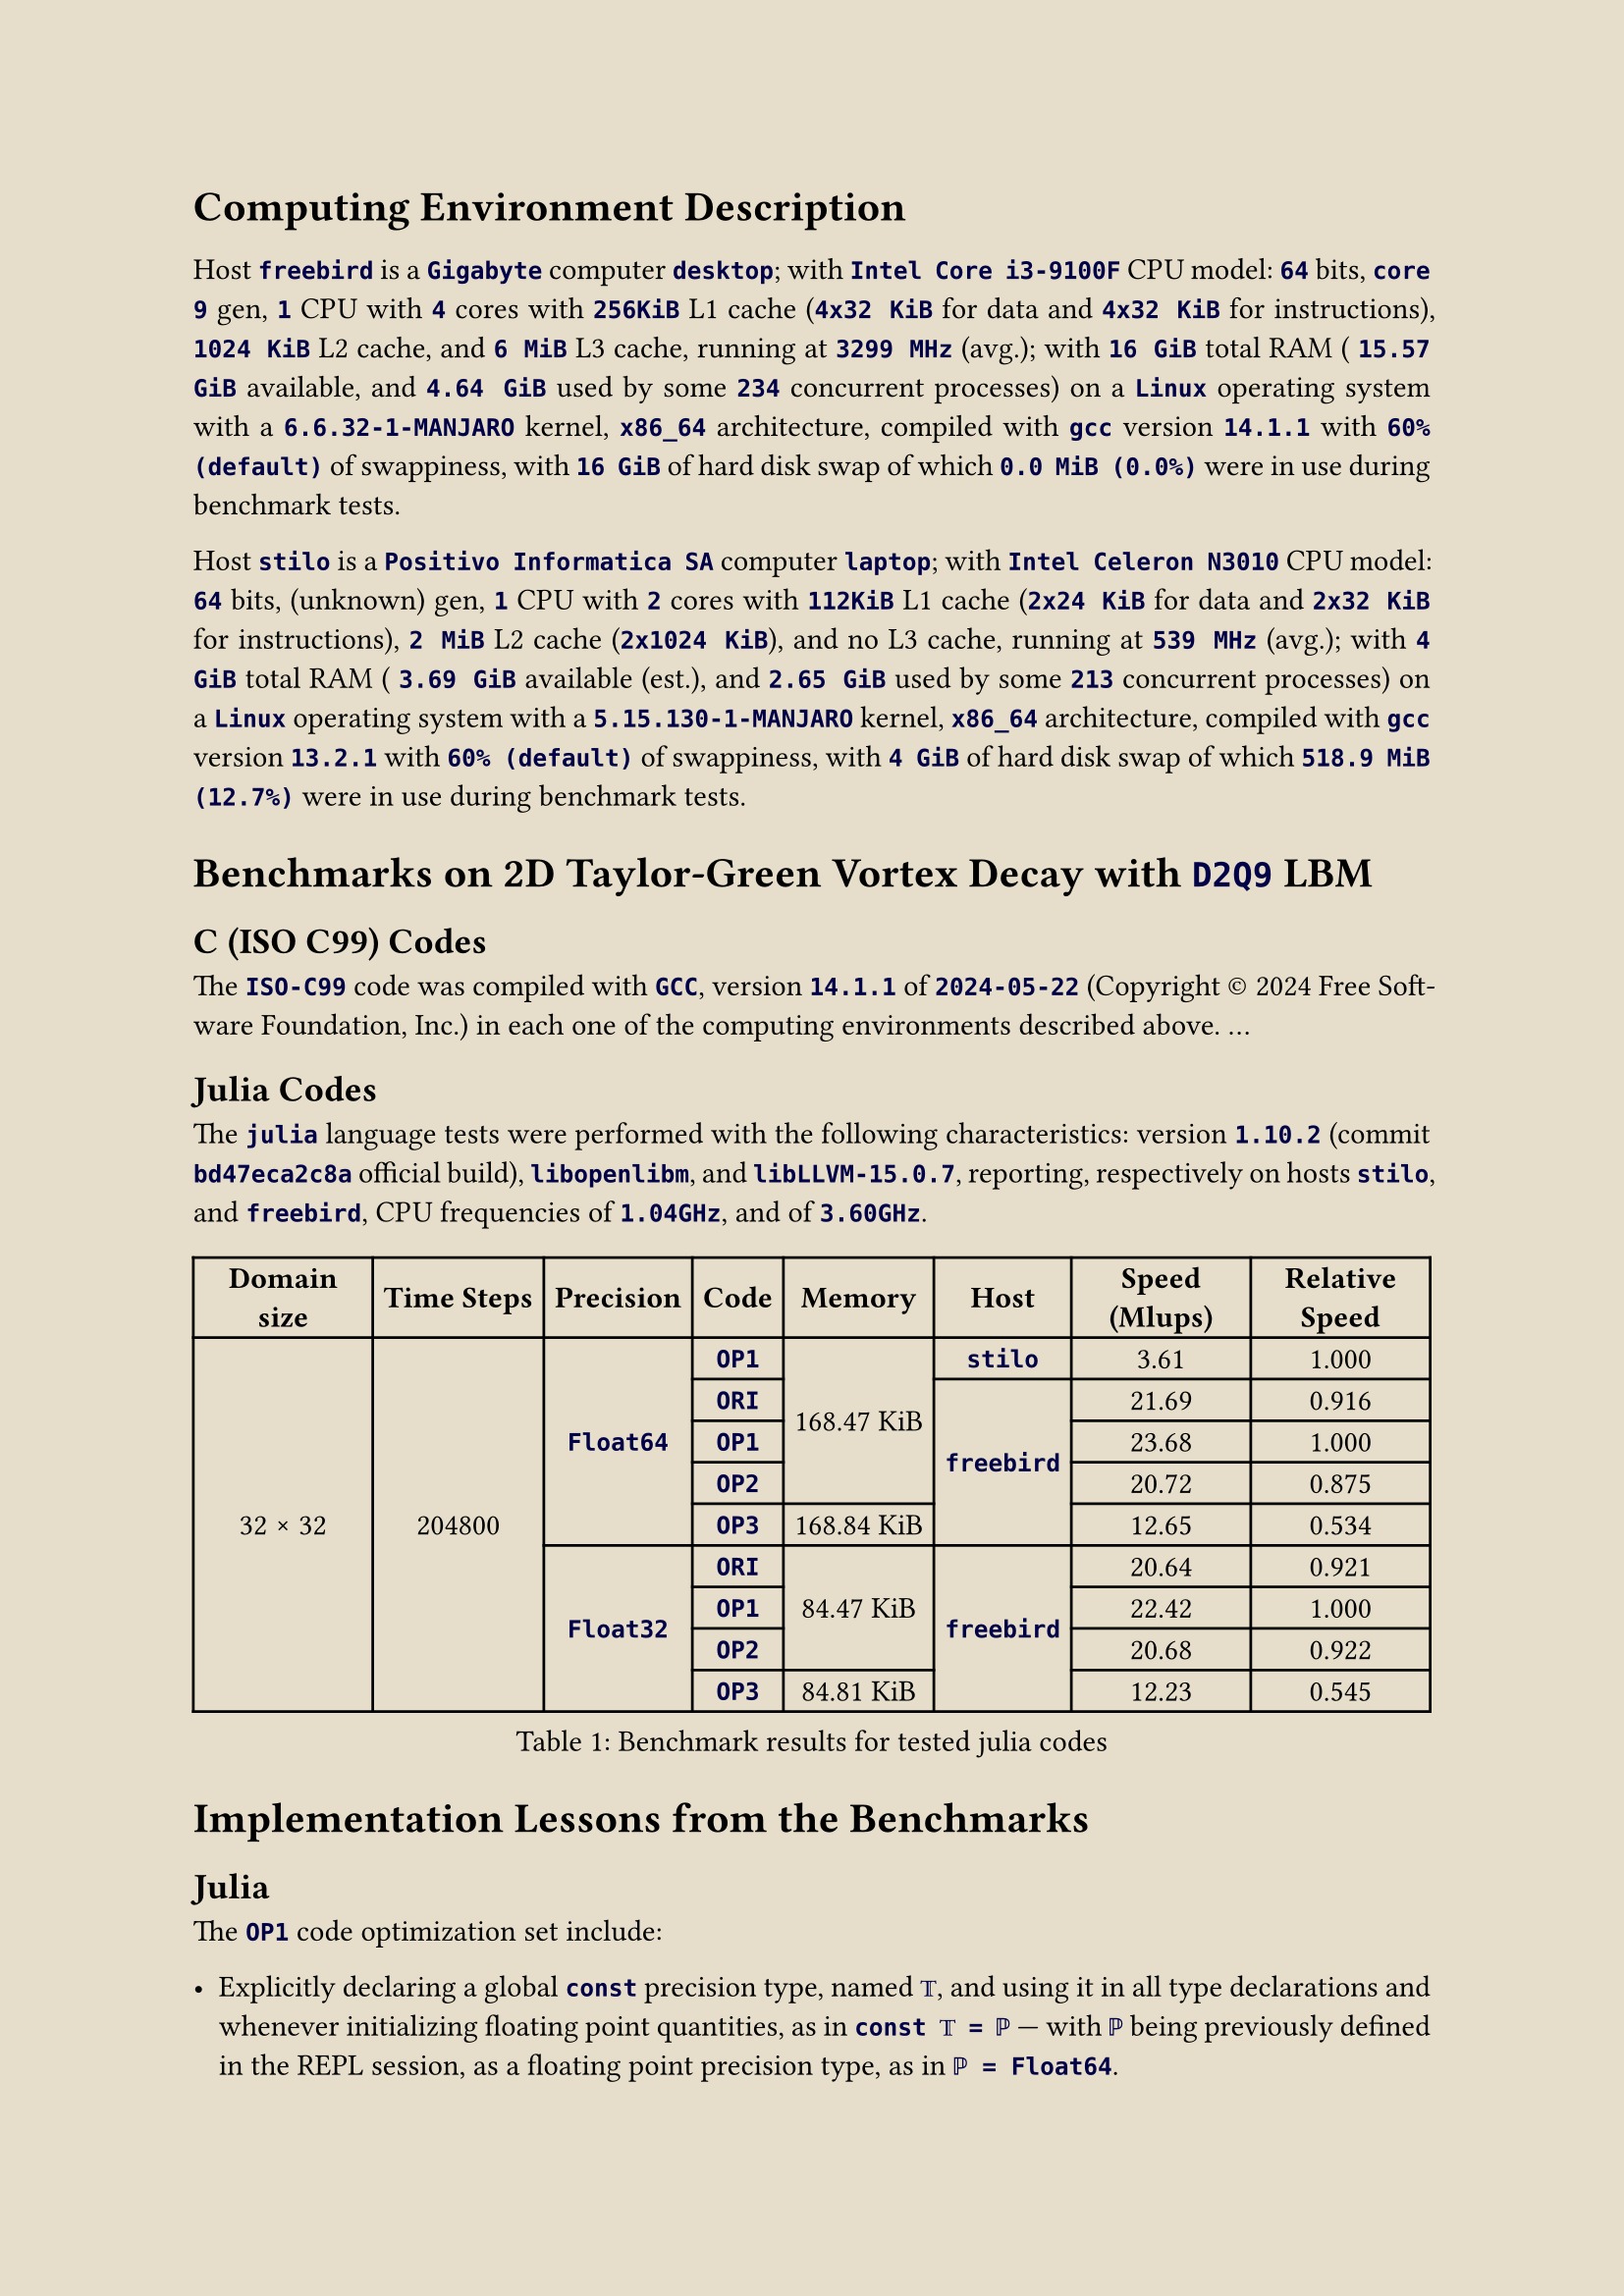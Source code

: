 #let ivory = rgb("#e6deca")
#set page(paper: "a4", fill: ivory)
#set text(font: "Crimson Pro", size: 11pt)
#set par(justify: true, leading: 0.65em)

#show raw: txt => text(fill: rgb("#000048"), weight: 550, txt)

= Computing Environment Description
#v(6pt)

Host `freebird` is a
`Gigabyte` computer `desktop`; with
`Intel Core i3-9100F` CPU model:
`64` bits,
`core 9` gen,
`1` CPU with
`4` cores with
`256KiB` L1 cache (`4x32 KiB` for data and `4x32 KiB` for instructions),
`1024 KiB` L2 cache, and
`6 MiB` L3 cache, running at
`3299 MHz` (avg.); with
`16 GiB` total RAM (
`15.57 GiB` available, and
`4.64 GiB` used by some `234` concurrent processes) on a
`Linux` operating system with a
`6.6.32-1-MANJARO` kernel,
`x86_64` architecture, compiled with
`gcc` version
`14.1.1` with
`60% (default)` of swappiness, with
`16 GiB` of hard disk swap of which
`0.0 MiB (0.0%)` were in use during benchmark tests.

Host `stilo` is a
`Positivo Informatica SA` computer `laptop`; with
`Intel Celeron N3010` CPU model:
`64` bits,
(unknown) gen,
`1` CPU with
`2` cores with
`112KiB` L1 cache (`2x24 KiB` for data and `2x32 KiB` for instructions),
`2 MiB` L2 cache (`2x1024 KiB`), and
no L3 cache, running at
`539 MHz` (avg.); with
`4 GiB` total RAM (
`3.69 GiB` available (est.), and
`2.65 GiB` used by some `213` concurrent processes) on a
`Linux` operating system with a
`5.15.130-1-MANJARO` kernel,
`x86_64` architecture, compiled with
`gcc` version
`13.2.1` with
`60% (default)` of swappiness, with
`4 GiB` of hard disk swap of which
`518.9 MiB (12.7%)` were in use during benchmark tests.

= Benchmarks on 2D Taylor-Green Vortex Decay with `D2Q9` LBM

== C (ISO C99) Codes

The `ISO-C99` code was compiled with `GCC`, version `14.1.1` of `2024-05-22` (Copyright #sym.copyright 2024 Free Software Foundation,  Inc.)  in
each one of the computing environments described above. ...

== Julia Codes

The `julia` language tests were  performed  with  the  following  characteristics:  version  `1.10.2`  (commit  `bd47eca2c8a`  official  build),
`libopenlibm`, and `libLLVM-15.0.7`, reporting, respectively on hosts `stilo`, and `freebird`, CPU frequencies of `1.04GHz`, and of `3.60GHz`.

#figure(
  table(align: center + horizon,
    columns: 8,
    inset: 4pt,
    table.header[*Domain size*][*Time Steps*][*Precision*][*Code*][*Memory*][*Host*][*Speed (Mlups)*][*Relative Speed*],
    table.cell(rowspan: 9)[32 #sym.times 32],
         table.cell(rowspan: 9)[204800],
                       table.cell(rowspan: 5)[`Float64`], [`OP1`],
                                             table.cell(rowspan: 4)[168.47 KiB],   [`stilo`], [ 3.61], [1.000],
                                                          [`ORI`],
                                                          table.cell(rowspan: 4)[`freebird`], [21.69], [0.916],
                                                          [`OP1`],                            [23.68], [1.000],
                                                          [`OP2`],                            [20.72], [0.875],
                                                          [`OP3`], [168.84 KiB],              [12.65], [0.534],
                       table.cell(rowspan: 4)[`Float32`], [`ORI`],
                                             table.cell(rowspan: 3)[ 84.47 KiB],
                                                          table.cell(rowspan: 4)[`freebird`], [20.64], [0.921],
                                                          [`OP1`],                            [22.42], [1.000],
                                                          [`OP2`],                            [20.68], [0.922],
                                                          [`OP3`], [ 84.81 KiB],              [12.23], [0.545],
  ),
  caption: [Benchmark results for tested julia codes],
) <julia-times-1>

= Implementation Lessons from the Benchmarks

== Julia

The `OP1` code optimization set include:

- Explicitly declaring a global `const` precision type, named `𝕋`, and using it in all type  declarations  and  whenever  initializing  floating
  point quantities, as in `const 𝕋 = ℙ` --- with `ℙ` being previously defined in the REPL session, as a floating point precision type, as in
  `ℙ = Float64`.
- Replacing hardcoded constants by a `const`, typed variable consistent with its usage, as in `const chunk = UInt(32)`.
- Saving results to a local variable instead of calculating it repeated (=`ndir`) times inside double loops, as in `𝘂𝘂 = 𝚞 * 𝚞 + 𝚟 * 𝚟`  outside
  the `for` loop that uses it. This might be the greatest source of increased speed.
- Using `tuple`-like multiple assignments whenever convenient, as in `ϱ, 𝚞, 𝚟 = ρ[i], 𝑢[i], 𝑣[i]`.
- Using cascading initialization `=` assignments whenever convenient, as in `ϱ = 𝚞 = 𝚟 = zero(𝕋)`.

It's implementation resulted in a gain of relative speed from $0.916$ to $1$, for the $32 #sym.times 32$, `Float64` case, as shown on
@julia-times-1.

Further attempts at optimization focused mainly on declaration placements where gathered in a set named `OP2`. As the benchmarks  reveal,  `OP2`
resulted in such drastic performance _loss_ that outweighted the gains earned with `OP1`. Therefore, the strategy implemented on `OP2` is to  be
avoided:

// !j 144 -i2 -H-2
- Moving some function's unique `local` constants into the global scope, even if they are declared as  `const`s,  and  being  explicitly  typed,
  access to a function's locals is still faster, even if they have to be re-computed time and again when their defining function  is  repeatedly
  called.

Benchmark tests performed with 32-bit-precision floating point numbers, identified as `Float32` on @julia-times-1, showed a very similar pattern
as the `Float64` tests (performed with 64-bit-precision floating point numbers), due to very similar relative speeds of the tested codes carried
out with higher precision.

Contrary to expectation, the 32-bit-percision tests did not yield higher `Mlups` than their 64-bit-precision counterparts.  Conjectures  include
(i)~modern CPUs would be designed to be more performant for the standard 64-bit width floating point numbers, or (ii)~the effect is  simply  due
to memory misallignment penalties overcoming faster 32-bit calculation gains.

Despite the broken expectation, two things are worth noting: (1)~the speed difference is small, but (2)~the gains in memory usage are abundantly
clear in favor of the 32-bit calculations. Moreover, based on the overall memory allocation, the 32-bit simulation fits entirely in  the  host's
L1 cache, while the 64-bit simulation only fits partially.

Aditionally, a results comparison is needed, as to assess whether the usage of 32-bit  precision  floating  point  number  does  not  noticeably
influence the precision of the simulated quantities.



